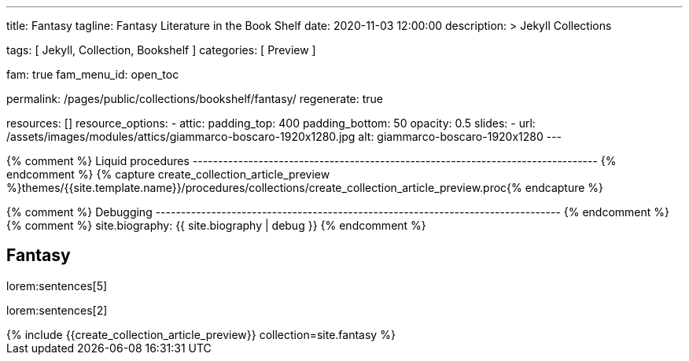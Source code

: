---
title:                                  Fantasy
tagline:                                Fantasy Literature in the Book Shelf
date:                                   2020-11-03 12:00:00
description: >
                                        Jekyll Collections

tags:                                   [ Jekyll, Collection, Bookshelf ]
categories:                             [ Preview ]

fam:                                    true
fam_menu_id:                            open_toc

permalink:                              /pages/public/collections/bookshelf/fantasy/
regenerate:                             true

resources:                              []
resource_options:
  - attic:
      padding_top:                      400
      padding_bottom:                   50
      opacity:                          0.5
      slides:
        - url:                          /assets/images/modules/attics/giammarco-boscaro-1920x1280.jpg
          alt:                          giammarco-boscaro-1920x1280
---

// Page Initializer
// =============================================================================
// Enable the Liquid Preprocessor
:page-liquid:

// Set page (local) attributes here
// -----------------------------------------------------------------------------
// :page--attr:                         <attr-value>

{% comment %} Liquid procedures
-------------------------------------------------------------------------------- {% endcomment %}
{% capture create_collection_article_preview %}themes/{{site.template.name}}/procedures/collections/create_collection_article_preview.proc{% endcapture %}

{% comment %} Debugging
-------------------------------------------------------------------------------- {% endcomment %}
{% comment %} site.biography:  {{ site.biography | debug }} {% endcomment %}


// Content
// ~~~~~~~~~~~~~~~~~~~~~~~~~~~~~~~~~~~~~~~~~~~~~~~~~~~~~~~~~~~~~~~~~~~~~~~~~~~~~
[[navigator]]
== Fantasy

lorem:sentences[5]

lorem:sentences[2]

++++
<div class="row mb-4">
  <div class="col-md-12 col-xs-12">
    {% include {{create_collection_article_preview}} collection=site.fantasy %}
  </div>
</div>
++++
